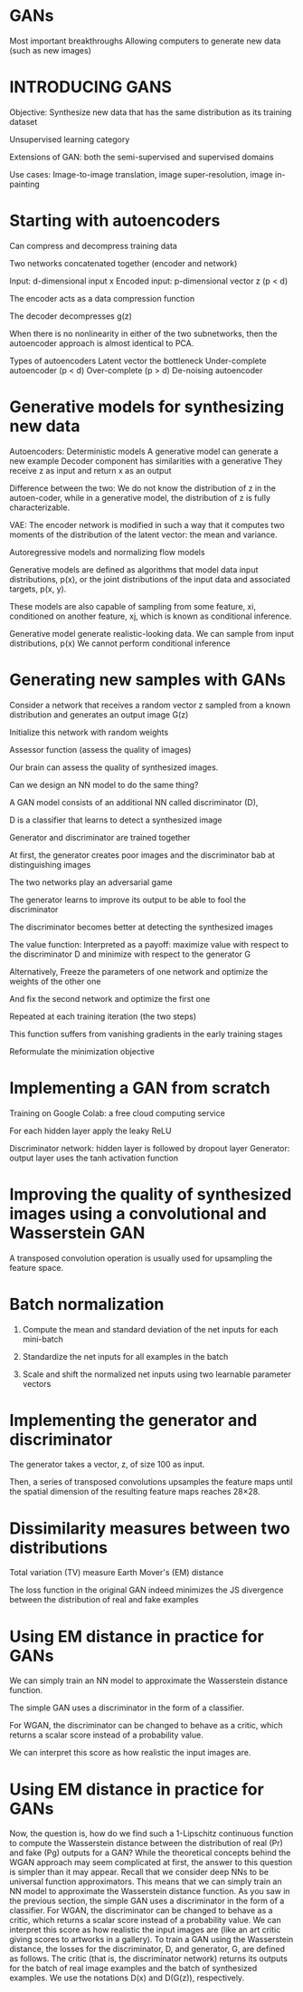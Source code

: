
*  GANs 
Most important breakthroughs
Allowing computers to generate new data (such as new images)

* INTRODUCING GANS
Objective: Synthesize new data that has the same distribution as its training dataset

Unsupervised learning category 

Extensions of GAN: both the semi-supervised and supervised domains

Use cases: 
 Image-to-image translation, image super-resolution, image in-painting 

* Starting with autoencoders
Can compress and decompress training data

Two networks concatenated together (encoder and network)

Input: d-dimensional input x 
Encoded input:  p-dimensional vector z (p < d)

The encoder acts as a data compression function

The decoder decompresses g(z) 

When there is no nonlinearity in either of the two subnetworks, then the autoencoder approach is almost identical to PCA.

Types of autoencoders
Latent vector the bottleneck
Under-complete autoencoder (p < d)
Over-complete (p > d)
De-noising autoencoder

* Generative models for synthesizing new data
Autoencoders: Deterministic models
A generative model can generate a new example
Decoder component has similarities with a generative
They receive  z as input and return x as an output 

Difference between the two: We do not know the distribution of z in the autoen-coder, while in a generative model, the distribution of z is fully characterizable. 

VAE: The encoder network is modified in such a way that it computes two moments of the distribution of the latent vector: the mean and variance. 

Autoregressive models and normalizing flow models

Generative models are defined as algorithms that model data input distributions, p(x), or the joint distributions of the input data and associated targets, p(x, y). 

These models are also capable of sampling from some feature, xi, conditioned on another feature, xj, which is known as conditional inference.

Generative model generate realistic-looking data.
We can sample from input distributions, p(x) 
We cannot perform conditional inference

* Generating new samples with GANs

Consider a network that receives a random vector z sampled from a known distribution and generates an output image G(z) 

Initialize this network with random weights

Assessor function (assess the quality of images)

Our brain can assess the quality of synthesized images.

Can we design an NN model to do the same thing?

A GAN model consists of an additional NN called discriminator (D), 

D is a classifier that learns to detect a synthesized image

Generator and discriminator are trained together

At first, the generator creates poor images and  the discriminator bab at distinguishing images

The two networks play an adversarial game

The generator learns to improve its output to be able to fool the discriminator

The discriminator becomes better at detecting the synthesized images

The value function: Interpreted as a payoff: maximize value with respect to the discriminator D and minimize  with respect to the generator G

Alternatively,
Freeze the parameters of one network and optimize the weights of the other one 

And  fix the second network and optimize the first one

Repeated at each training iteration (the two steps)

This function suffers from vanishing gradients in the early training stages

Reformulate the minimization objective 

* Implementing a GAN from scratch

Training on Google Colab: a free cloud computing service 

For each hidden layer apply the leaky ReLU 

Discriminator network: hidden layer is followed by dropout layer
Generator: output layer uses the tanh activation function

* Improving the quality of synthesized images using a convolutional and Wasserstein GAN
A transposed convolution operation is usually used for upsampling 
the feature space.

* Batch normalization

1. Compute the mean and standard deviation of the net inputs for each mini-batch

2. Standardize the net inputs for all examples in the batch 

3. Scale and shift the normalized net inputs using two learnable parameter vectors

* Implementing the generator and discriminator

The generator takes a vector, z, of size 100 as input.

Then, a series of transposed convolutions upsamples the feature maps until the spatial dimension of the resulting feature
maps reaches 28×28.

* Dissimilarity measures between two distributions
Total variation (TV) measure
Earth Mover's (EM) distance


The loss function in the original GAN indeed minimizes the JS divergence between the distribution of real and fake examples

* Using EM distance in practice for GANs 

We can simply train an NN model to approximate the Wasserstein distance function.

The simple GAN uses a discriminator in the form of a classifier. 

For WGAN, the discriminator can be changed to behave as a critic, which returns a scalar score instead of a probability value.

We can interpret this score as how realistic the input images are. 


* Using EM distance in practice for GANs
Now, the question is, how do we find such a 1-Lipschitz continuous function to compute the Wasserstein distance between the distribution of real (Pr) and fake (Pg) outputs for a GAN? While the theoretical concepts behind the WGAN approach may seem complicated at first, the answer to this question is simpler than it may appear. Recall that we consider deep NNs to be universal function approximators. This means that we can simply train an NN model to approximate the Wasserstein distance function. As you saw in the previous section, the simple GAN uses a discriminator in the form of a classifier. For WGAN, the discriminator can be changed to behave as a critic, which returns a scalar score instead of a probability value. We can interpret this score as how realistic the input images are (like an art critic giving scores to artworks in a gallery). To train a GAN using the Wasserstein distance, the losses for the discriminator, D, and generator, G, are defined as follows. The critic (that is, the discriminator network) returns its outputs for the batch of real image examples and the batch of synthesized examples. We use the notations D(x) and D(G(z)), respectively.
